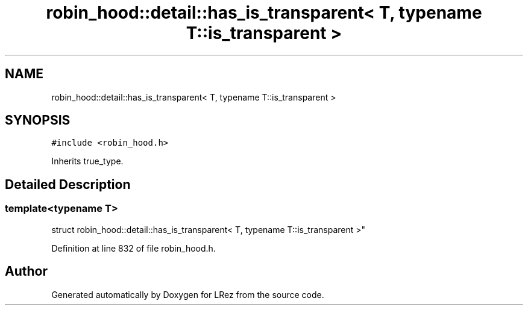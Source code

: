 .TH "robin_hood::detail::has_is_transparent< T, typename T::is_transparent >" 3 "Tue Apr 20 2021" "Version 2.0" "LRez" \" -*- nroff -*-
.ad l
.nh
.SH NAME
robin_hood::detail::has_is_transparent< T, typename T::is_transparent >
.SH SYNOPSIS
.br
.PP
.PP
\fC#include <robin_hood\&.h>\fP
.PP
Inherits true_type\&.
.SH "Detailed Description"
.PP 

.SS "template<typename T>
.br
struct robin_hood::detail::has_is_transparent< T, typename T::is_transparent >"

.PP
Definition at line 832 of file robin_hood\&.h\&.

.SH "Author"
.PP 
Generated automatically by Doxygen for LRez from the source code\&.
